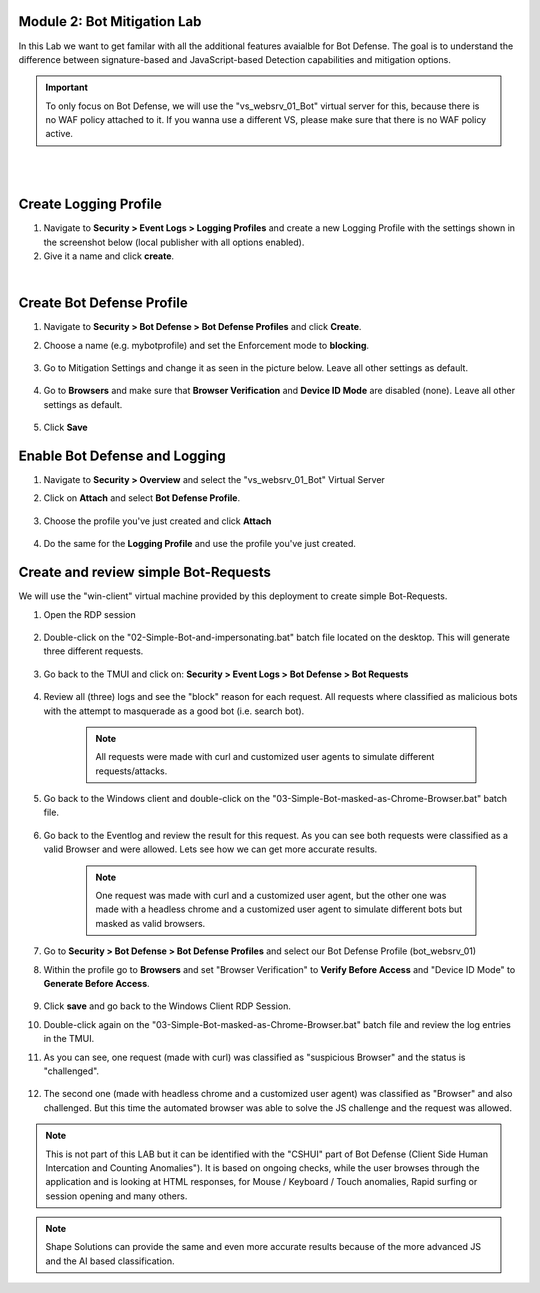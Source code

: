 Module 2: Bot Mitigation Lab
*******************************

In this Lab we want to get familar with all the additional features avaialble for Bot Defense. The goal is to understand the difference between signature-based and JavaScript-based Detection capabilities and mitigation options.

.. important :: To only focus on Bot Defense, we will use the "vs_websrv_01_Bot" virtual server for this, because there is no WAF policy attached to it. If you wanna use a different VS, please make sure that there is no WAF policy active.

|

.. image:: ../pictures/module1/image01.png
    :width: 90%
|
Create Logging Profile
*******************************

#. Navigate to **Security > Event Logs > Logging Profiles** and create a new Logging Profile with the settings shown in the screenshot below (local publisher with all options enabled).
#. Give it a name and click **create**.

.. image:: ../pictures/module1/image02.png
    :width: 90%
|
Create Bot Defense Profile
*******************************

#. Navigate to **Security > Bot Defense > Bot Defense Profiles** and click **Create**.
#. Choose a name (e.g. mybotprofile) and set the Enforcement mode to **blocking**. 
    
    .. image:: ../pictures/module1/image04.png
        :width: 100%

#. Go to Mitigation Settings and change it as seen in the picture below. Leave all other settings as default.

    .. image:: ../pictures/module1/image05.png
        :width: 100%

#. Go to **Browsers** and make sure that **Browser Verification** and **Device ID Mode** are disabled (none). Leave all other settings as default.

    .. image:: ../pictures/module1/image13.png
        :width: 100%

#. Click **Save**

Enable Bot Defense and Logging
*************************************

#. Navigate to **Security > Overview** and select the "vs_websrv_01_Bot" Virtual Server
#. Click on **Attach** and select **Bot Defense Profile**.

    .. image:: ../pictures/module1/image06.png
        :width: 100%

#. Choose the profile you've just created and click **Attach**

    .. image:: ../pictures/module1/image07.png
        :width: 50%

#. Do the same for the **Logging Profile** and use the profile you've just created.

Create and review simple Bot-Requests
*************************************

We will use the "win-client" virtual machine provided by this deployment to create simple Bot-Requests.

#. Open the RDP session

    .. image:: ../pictures/module1/image08.png
        :width: 50%

#. Double-click on the "02-Simple-Bot-and-impersonating.bat" batch file located on the desktop. This will generate three different requests.

    .. image:: ../pictures/module1/image09.png
        :width: 70%

#. Go back to the TMUI and click on: **Security > Event Logs > Bot Defense > Bot Requests**

    .. image:: ../pictures/module1/image10.png
        :width: 90%

#. Review all (three) logs and see the "block" reason for each request. All requests where classified as malicious bots with the attempt to masquerade as a good bot (i.e. search bot).

    .. note :: All requests were made with curl and customized user agents to simulate different requests/attacks.

#. Go back to the Windows client and double-click on the "03-Simple-Bot-masked-as-Chrome-Browser.bat" batch file.

    .. image:: ../pictures/module1/image11.png
        :width: 80%

#. Go back to the Eventlog and review the result for this request. As you can see both requests were classified as a valid Browser and were allowed. Lets see how we can get more accurate results.
    
    .. note :: One request was made with curl and a customized user agent, but the other one was made with a headless chrome and a customized user agent to simulate different bots but masked as valid browsers. 

    
    .. image:: ../pictures/module1/image14.png
        :width: 100%

    .. image:: ../pictures/module1/image15.png
        :width: 100%


#. Go to **Security > Bot Defense > Bot Defense Profiles** and select our Bot Defense Profile (bot_websrv_01)

#. Within the profile go to **Browsers** and set "Browser Verification" to **Verify Before Access** and "Device ID Mode" to **Generate Before Access**.

    .. image:: ../pictures/module1/image16.png
        :width: 100%

#. Click **save** and go back to the Windows Client RDP Session.

#. Double-click again on the "03-Simple-Bot-masked-as-Chrome-Browser.bat" batch file and review the log entries in the TMUI.

#. As you can see, one request (made with curl) was classified as "suspicious Browser" and the status is "challenged". 

    .. image:: ../pictures/module1/image17.png
        :width: 100%

#. The second one (made with headless chrome and a customized user agent) was classified as "Browser" and also challenged. But this time the automated browser was able to solve the JS challenge and the request was allowed.

    .. image:: ../pictures/module1/image18.png
        :width: 100%

    .. image:: ../pictures/module1/image19.png
        :width: 100%

.. note :: This is not part of this LAB but it can be identified with the "CSHUI" part of Bot Defense (Client Side Human Intercation and Counting Anomalies"). It is based on ongoing checks, while the user browses through the application and is looking at HTML responses, for Mouse / Keyboard / Touch anomalies, Rapid surfing or session opening and many others. 

.. note :: Shape Solutions can provide the same and even more accurate results because of the more advanced JS and the AI based classification.